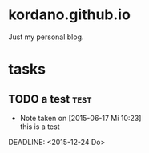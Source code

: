 #+startup: hidestars
* kordano.github.io
Just my personal blog.

* tasks
** TODO a test :test: 
   - Note taken on [2015-06-17 Mi 10:23] \\
     this is a test
  DEADLINE: <2015-12-24 Do> 
:PROPERTIES:
:CREATED: [2015-06-17 Mi]
:OWNER: konny
:END:

